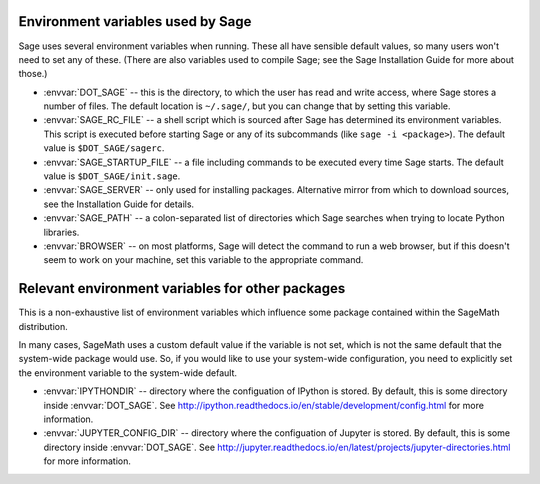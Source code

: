 Environment variables used by Sage
==================================

Sage uses several environment variables when running.  These all have
sensible default values, so many users won't need to set any of these.
(There are also variables used to compile Sage; see the Sage
Installation Guide for more about those.)

- :envvar:`DOT_SAGE` -- this is the directory, to which the user has
  read and write access, where Sage stores a number of files.  The
  default location is ``~/.sage/``, but you can change that by setting
  this variable.

- :envvar:`SAGE_RC_FILE` -- a shell script which is sourced after
  Sage has determined its environment variables.  This script is
  executed before starting Sage or any of its subcommands (like
  ``sage -i <package>``).  The default value is ``$DOT_SAGE/sagerc``.

- :envvar:`SAGE_STARTUP_FILE` -- a file including commands to be
  executed every time Sage starts.  The default value is
  ``$DOT_SAGE/init.sage``.

- :envvar:`SAGE_SERVER` -- only used for installing
  packages. Alternative mirror from which to download sources, see the
  Installation Guide for details.

- :envvar:`SAGE_PATH` -- a colon-separated list of directories which
  Sage searches when trying to locate Python libraries.

- :envvar:`BROWSER` -- on most platforms, Sage will detect the
  command to run a web browser, but if this doesn't seem to work on
  your machine, set this variable to the appropriate command.

Relevant environment variables for other packages
=================================================

This is a non-exhaustive list of environment variables which influence
some package contained within the SageMath distribution.

In many cases, SageMath uses a custom default value if the variable is
not set, which is not the same default that the system-wide package
would use. So, if you would like to use your system-wide configuration,
you need to explicitly set the environment variable to the system-wide
default.

- :envvar:`IPYTHONDIR` --
  directory where the configuation of IPython is stored. By default,
  this is some directory inside :envvar:`DOT_SAGE`.
  See http://ipython.readthedocs.io/en/stable/development/config.html
  for more information.

- :envvar:`JUPYTER_CONFIG_DIR` --
  directory where the configuation of Jupyter is stored. By default,
  this is some directory inside :envvar:`DOT_SAGE`.
  See http://jupyter.readthedocs.io/en/latest/projects/jupyter-directories.html
  for more information.
